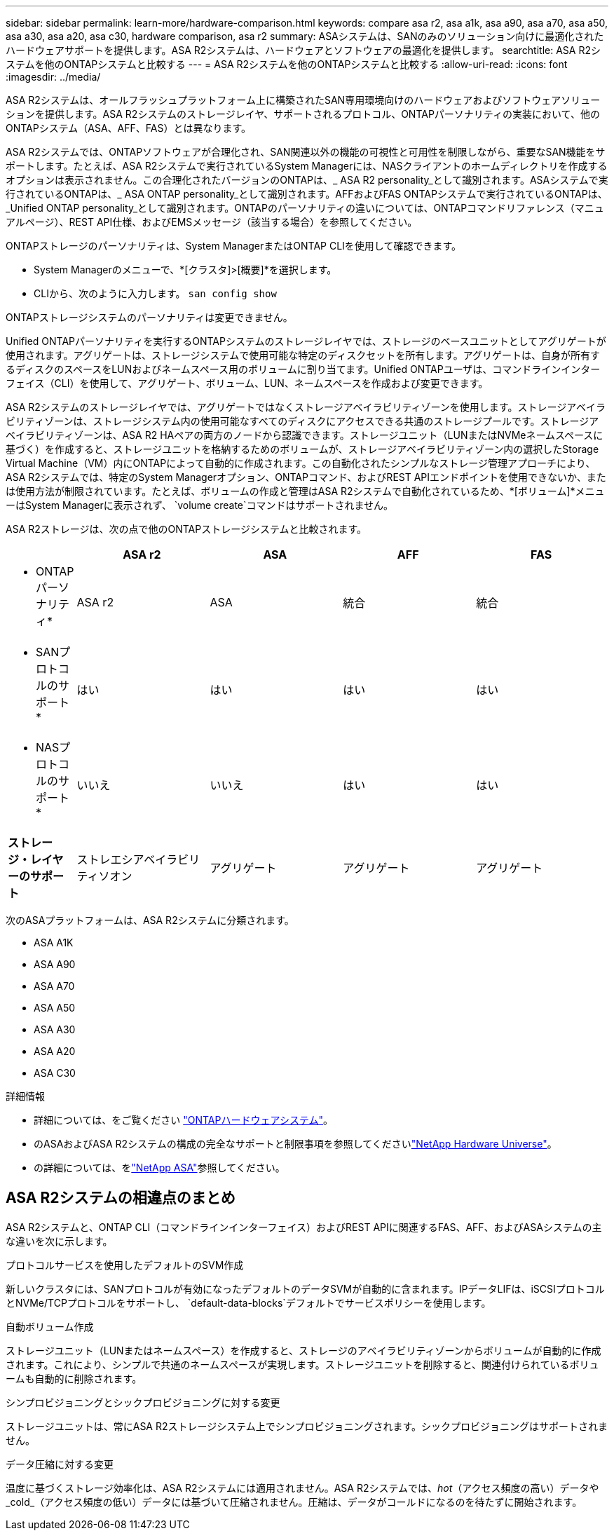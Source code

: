 ---
sidebar: sidebar 
permalink: learn-more/hardware-comparison.html 
keywords: compare asa r2, asa a1k, asa a90, asa a70, asa a50, asa a30, asa a20, asa c30, hardware comparison, asa r2 
summary: ASAシステムは、SANのみのソリューション向けに最適化されたハードウェアサポートを提供します。ASA R2システムは、ハードウェアとソフトウェアの最適化を提供します。 
searchtitle: ASA R2システムを他のONTAPシステムと比較する 
---
= ASA R2システムを他のONTAPシステムと比較する
:allow-uri-read: 
:icons: font
:imagesdir: ../media/


[role="lead"]
ASA R2システムは、オールフラッシュプラットフォーム上に構築されたSAN専用環境向けのハードウェアおよびソフトウェアソリューションを提供します。ASA R2システムのストレージレイヤ、サポートされるプロトコル、ONTAPパーソナリティの実装において、他のONTAPシステム（ASA、AFF、FAS）とは異なります。

ASA R2システムでは、ONTAPソフトウェアが合理化され、SAN関連以外の機能の可視性と可用性を制限しながら、重要なSAN機能をサポートします。たとえば、ASA R2システムで実行されているSystem Managerには、NASクライアントのホームディレクトリを作成するオプションは表示されません。この合理化されたバージョンのONTAPは、_ ASA R2 personality_として識別されます。ASAシステムで実行されているONTAPは、_ ASA ONTAP personality_として識別されます。AFFおよびFAS ONTAPシステムで実行されているONTAPは、_Unified ONTAP personality_として識別されます。ONTAPのパーソナリティの違いについては、ONTAPコマンドリファレンス（マニュアルページ）、REST API仕様、およびEMSメッセージ（該当する場合）を参照してください。

ONTAPストレージのパーソナリティは、System ManagerまたはONTAP CLIを使用して確認できます。

* System Managerのメニューで、*[クラスタ]>[概要]*を選択します。
* CLIから、次のように入力します。 `san config show`


ONTAPストレージシステムのパーソナリティは変更できません。

Unified ONTAPパーソナリティを実行するONTAPシステムのストレージレイヤでは、ストレージのベースユニットとしてアグリゲートが使用されます。アグリゲートは、ストレージシステムで使用可能な特定のディスクセットを所有します。アグリゲートは、自身が所有するディスクのスペースをLUNおよびネームスペース用のボリュームに割り当てます。Unified ONTAPユーザは、コマンドラインインターフェイス（CLI）を使用して、アグリゲート、ボリューム、LUN、ネームスペースを作成および変更できます。

ASA R2システムのストレージレイヤでは、アグリゲートではなくストレージアベイラビリティゾーンを使用します。ストレージアベイラビリティゾーンは、ストレージシステム内の使用可能なすべてのディスクにアクセスできる共通のストレージプールです。ストレージアベイラビリティゾーンは、ASA R2 HAペアの両方のノードから認識できます。ストレージユニット（LUNまたはNVMeネームスペースに基づく）を作成すると、ストレージユニットを格納するためのボリュームが、ストレージアベイラビリティゾーン内の選択したStorage Virtual Machine（VM）内にONTAPによって自動的に作成されます。この自動化されたシンプルなストレージ管理アプローチにより、ASA R2システムでは、特定のSystem Managerオプション、ONTAPコマンド、およびREST APIエンドポイントを使用できないか、または使用方法が制限されています。たとえば、ボリュームの作成と管理はASA R2システムで自動化されているため、*[ボリューム]*メニューはSystem Managerに表示されず、 `volume create`コマンドはサポートされません。

ASA R2ストレージは、次の点で他のONTAPストレージシステムと比較されます。

[cols="1h,2,2,2,2"]
|===
|  | ASA r2 | ASA | AFF | FAS 


 a| 
* ONTAPパーソナリティ*
| ASA r2 | ASA | 統合 | 統合 


 a| 
* SANプロトコルのサポート*
| はい | はい | はい | はい 


 a| 
* NASプロトコルのサポート*
| いいえ | いいえ | はい | はい 


 a| 
*ストレージ・レイヤーのサポート*
| ストレエシアベイラビリティソオン | アグリゲート | アグリゲート | アグリゲート 
|===
次のASAプラットフォームは、ASA R2システムに分類されます。

* ASA A1K
* ASA A90
* ASA A70
* ASA A50
* ASA A30
* ASA A20
* ASA C30


.詳細情報
* 詳細については、をご覧ください link:https://docs.netapp.com/us-en/ontap-systems-family/intro-family.html["ONTAPハードウェアシステム"^]。
* のASAおよびASA R2システムの構成の完全なサポートと制限事項を参照してくださいlink:https://hwu.netapp.com/["NetApp Hardware Universe"^]。
* の詳細については、をlink:https://www.netapp.com/pdf.html?item=/media/85736-ds-4254-asa.pdf["NetApp ASA"^]参照してください。




== ASA R2システムの相違点のまとめ

ASA R2システムと、ONTAP CLI（コマンドラインインターフェイス）およびREST APIに関連するFAS、AFF、およびASAシステムの主な違いを次に示します。

.プロトコルサービスを使用したデフォルトのSVM作成
新しいクラスタには、SANプロトコルが有効になったデフォルトのデータSVMが自動的に含まれます。IPデータLIFは、iSCSIプロトコルとNVMe/TCPプロトコルをサポートし、 `default-data-blocks`デフォルトでサービスポリシーを使用します。

.自動ボリューム作成
ストレージユニット（LUNまたはネームスペース）を作成すると、ストレージのアベイラビリティゾーンからボリュームが自動的に作成されます。これにより、シンプルで共通のネームスペースが実現します。ストレージユニットを削除すると、関連付けられているボリュームも自動的に削除されます。

.シンプロビジョニングとシックプロビジョニングに対する変更
ストレージユニットは、常にASA R2ストレージシステム上でシンプロビジョニングされます。シックプロビジョニングはサポートされません。

.データ圧縮に対する変更
温度に基づくストレージ効率化は、ASA R2システムには適用されません。ASA R2システムでは、_hot_（アクセス頻度の高い）データや_cold_（アクセス頻度の低い）データには基づいて圧縮されません。圧縮は、データがコールドになるのを待たずに開始されます。
